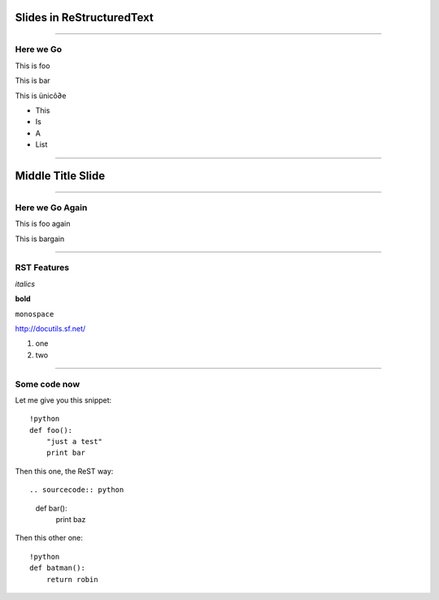 Slides in ReStructuredText
==========================

----

Here we Go
----------

This is foo

This is bar

This is ünicô∂e

- This
- Is
- A
- List

----

Middle Title Slide
==================

----

Here we Go Again
----------------

This is foo again

This is bargain

----

RST Features
------------

*italics*

**bold**

``monospace``

http://docutils.sf.net/

1. one
2. two

----

Some code now
-------------

Let me give you this snippet::

    !python
    def foo():
        "just a test"
        print bar

Then this one, the ReST way::

.. sourcecode:: python
    def bar():
        print baz

Then this other one::

    !python
    def batman():
        return robin

